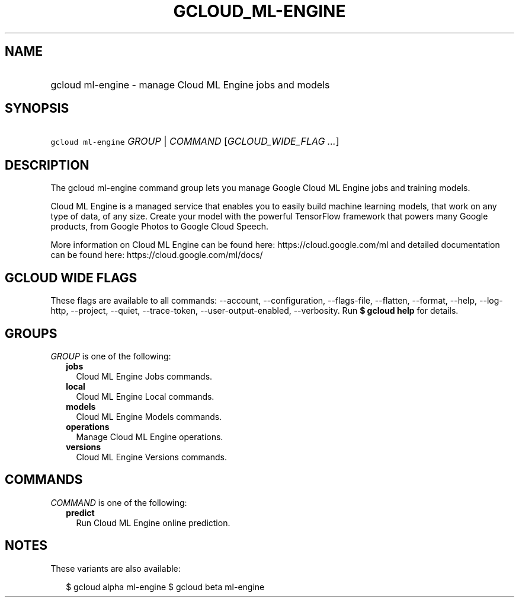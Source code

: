 
.TH "GCLOUD_ML\-ENGINE" 1



.SH "NAME"
.HP
gcloud ml\-engine \- manage Cloud ML Engine jobs and models



.SH "SYNOPSIS"
.HP
\f5gcloud ml\-engine\fR \fIGROUP\fR | \fICOMMAND\fR [\fIGCLOUD_WIDE_FLAG\ ...\fR]



.SH "DESCRIPTION"

The gcloud ml\-engine command group lets you manage Google Cloud ML Engine jobs
and training models.

Cloud ML Engine is a managed service that enables you to easily build machine
learning models, that work on any type of data, of any size. Create your model
with the powerful TensorFlow framework that powers many Google products, from
Google Photos to Google Cloud Speech.

More information on Cloud ML Engine can be found here:
https://cloud.google.com/ml and detailed documentation can be found here:
https://cloud.google.com/ml/docs/



.SH "GCLOUD WIDE FLAGS"

These flags are available to all commands: \-\-account, \-\-configuration,
\-\-flags\-file, \-\-flatten, \-\-format, \-\-help, \-\-log\-http, \-\-project,
\-\-quiet, \-\-trace\-token, \-\-user\-output\-enabled, \-\-verbosity. Run \fB$
gcloud help\fR for details.



.SH "GROUPS"

\f5\fIGROUP\fR\fR is one of the following:

.RS 2m
.TP 2m
\fBjobs\fR
Cloud ML Engine Jobs commands.

.TP 2m
\fBlocal\fR
Cloud ML Engine Local commands.

.TP 2m
\fBmodels\fR
Cloud ML Engine Models commands.

.TP 2m
\fBoperations\fR
Manage Cloud ML Engine operations.

.TP 2m
\fBversions\fR
Cloud ML Engine Versions commands.


.RE
.sp

.SH "COMMANDS"

\f5\fICOMMAND\fR\fR is one of the following:

.RS 2m
.TP 2m
\fBpredict\fR
Run Cloud ML Engine online prediction.


.RE
.sp

.SH "NOTES"

These variants are also available:

.RS 2m
$ gcloud alpha ml\-engine
$ gcloud beta ml\-engine
.RE

